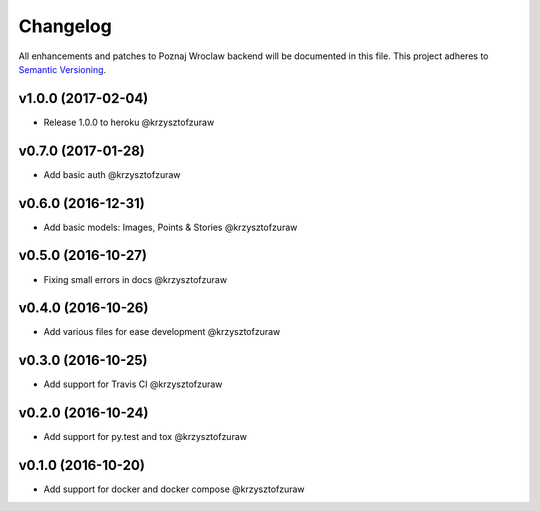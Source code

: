 Changelog
=========

All enhancements and patches to Poznaj Wroclaw backend will be documented in this file.
This project adheres to `Semantic Versioning <http://semver.org/>`_.

v1.0.0 (2017-02-04)
+++++++++++++++++++
* Release 1.0.0 to heroku @krzysztofzuraw

v0.7.0 (2017-01-28)
+++++++++++++++++++
* Add basic auth @krzysztofzuraw

v0.6.0 (2016-12-31)
+++++++++++++++++++
* Add basic models: Images, Points & Stories @krzysztofzuraw

v0.5.0 (2016-10-27)
+++++++++++++++++++
* Fixing small errors in docs @krzysztofzuraw

v0.4.0 (2016-10-26)
+++++++++++++++++++
* Add various files for ease development @krzysztofzuraw

v0.3.0 (2016-10-25)
+++++++++++++++++++

* Add support for Travis CI @krzysztofzuraw

v0.2.0 (2016-10-24)
+++++++++++++++++++

* Add support for py.test and tox @krzysztofzuraw

v0.1.0 (2016-10-20)
+++++++++++++++++++

* Add support for docker and docker compose @krzysztofzuraw
